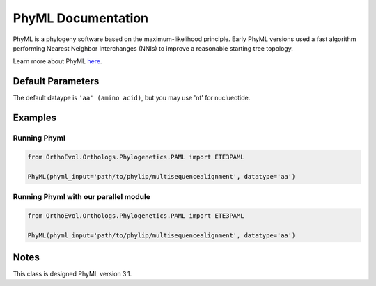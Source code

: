 PhyML Documentation
===================

PhyML is a phylogeny software based on the maximum-likelihood principle.
Early PhyML versions used a fast algorithm performing Nearest Neighbor
Interchanges (NNIs) to improve a reasonable starting tree topology.

Learn more about PhyML `here <http://www.atgc-montpellier.fr/>`__.

Default Parameters
------------------

The default dataype is ``'aa' (amino acid)``, but you may use 'nt' for
nuclueotide.

Examples
--------

Running Phyml
~~~~~~~~~~~~~

.. code:: python

    from OrthoEvol.Orthologs.Phylogenetics.PAML import ETE3PAML

    PhyML(phyml_input='path/to/phylip/multisequencealignment', datatype='aa')

Running Phyml with our parallel module
~~~~~~~~~~~~~~~~~~~~~~~~~~~~~~~~~~~~~~

.. code:: python

    from OrthoEvol.Orthologs.Phylogenetics.PAML import ETE3PAML

    PhyML(phyml_input='path/to/phylip/multisequencealignment', datatype='aa')

Notes
-----

This class is designed PhyML version 3.1.
